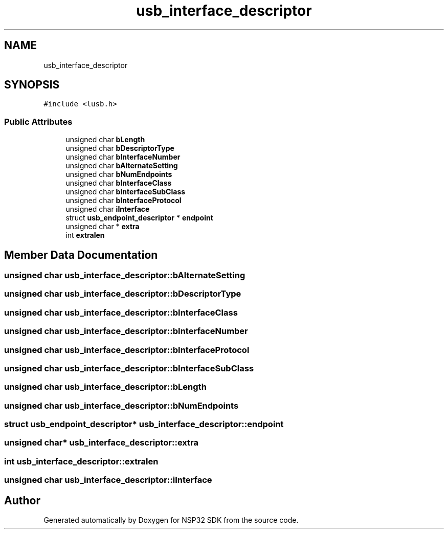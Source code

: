 .TH "usb_interface_descriptor" 3 "Tue Jan 31 2017" "Version v1.7" "NSP32 SDK" \" -*- nroff -*-
.ad l
.nh
.SH NAME
usb_interface_descriptor
.SH SYNOPSIS
.br
.PP
.PP
\fC#include <lusb\&.h>\fP
.SS "Public Attributes"

.in +1c
.ti -1c
.RI "unsigned char \fBbLength\fP"
.br
.ti -1c
.RI "unsigned char \fBbDescriptorType\fP"
.br
.ti -1c
.RI "unsigned char \fBbInterfaceNumber\fP"
.br
.ti -1c
.RI "unsigned char \fBbAlternateSetting\fP"
.br
.ti -1c
.RI "unsigned char \fBbNumEndpoints\fP"
.br
.ti -1c
.RI "unsigned char \fBbInterfaceClass\fP"
.br
.ti -1c
.RI "unsigned char \fBbInterfaceSubClass\fP"
.br
.ti -1c
.RI "unsigned char \fBbInterfaceProtocol\fP"
.br
.ti -1c
.RI "unsigned char \fBiInterface\fP"
.br
.ti -1c
.RI "struct \fBusb_endpoint_descriptor\fP * \fBendpoint\fP"
.br
.ti -1c
.RI "unsigned char * \fBextra\fP"
.br
.ti -1c
.RI "int \fBextralen\fP"
.br
.in -1c
.SH "Member Data Documentation"
.PP 
.SS "unsigned char usb_interface_descriptor::bAlternateSetting"

.SS "unsigned char usb_interface_descriptor::bDescriptorType"

.SS "unsigned char usb_interface_descriptor::bInterfaceClass"

.SS "unsigned char usb_interface_descriptor::bInterfaceNumber"

.SS "unsigned char usb_interface_descriptor::bInterfaceProtocol"

.SS "unsigned char usb_interface_descriptor::bInterfaceSubClass"

.SS "unsigned char usb_interface_descriptor::bLength"

.SS "unsigned char usb_interface_descriptor::bNumEndpoints"

.SS "struct \fBusb_endpoint_descriptor\fP* usb_interface_descriptor::endpoint"

.SS "unsigned char* usb_interface_descriptor::extra"

.SS "int usb_interface_descriptor::extralen"

.SS "unsigned char usb_interface_descriptor::iInterface"


.SH "Author"
.PP 
Generated automatically by Doxygen for NSP32 SDK from the source code\&.
